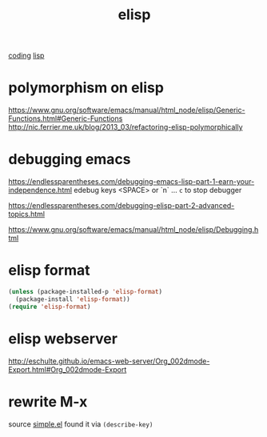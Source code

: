 #+TITLE: elisp
[[file:20201024172354-coding.org][coding]] [[file:20201024192219-lisp.org][lisp]]


* polymorphism on elisp
https://www.gnu.org/software/emacs/manual/html_node/elisp/Generic-Functions.html#Generic-Functions
http://nic.ferrier.me.uk/blog/2013_03/refactoring-elisp-polymorphically



* debugging emacs
https://endlessparentheses.com/debugging-emacs-lisp-part-1-earn-your-independence.html
edebug
keys <SPACE> or `n`  ... ~c~ to stop debugger

https://endlessparentheses.com/debugging-elisp-part-2-advanced-topics.html

https://www.gnu.org/software/emacs/manual/html_node/elisp/Debugging.html

* elisp format
#+BEGIN_SRC emacs-lisp :results silent
(unless (package-installed-p 'elisp-format)
  (package-install 'elisp-format))
(require 'elisp-format)
#+END_SRC

* elisp webserver
http://eschulte.github.io/emacs-web-server/Org_002dmode-Export.html#Org_002dmode-Export


* rewrite M-x
source [[/usr/local/Cellar/emacs/HEAD-8c6a502_1/share/emacs/27.0.50/lisp/simple.el.gz::1805][simple.el]] found it via ~(describe-key)~









